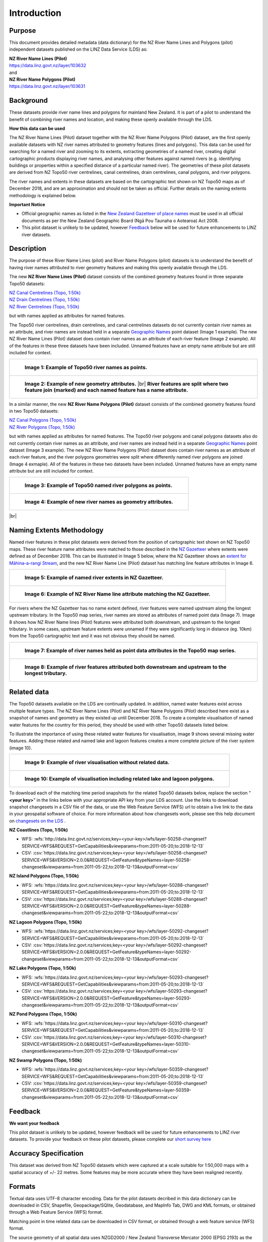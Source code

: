 .. |br| raw:: html

   <br/>


.. _introduction:

Introduction
=============================

Purpose
-----------------------------

This document provides detailed metadata (data dictionary) for the NZ River Name Lines and Polygons (pilot) independent datasets published on the LINZ Data Service (LDS) as:

| **NZ River Name Lines (Pilot)**
| https://data.linz.govt.nz/layer/103632
| and
| **NZ River Name Polygons (Pilot)**
| https://data.linz.govt.nz/layer/103631

Background
----------------------------
These datasets provide river name lines and polygons for mainland New Zealand. It is part of a pilot to understand the benefit of combining river names and location, and making these openly available through the LDS.

**How this data can be used**

The NZ River Name Lines (Pilot) dataset together with the NZ River Name Polygons (Pilot) dataset, are the first openly available datasets with NZ river names attributed to geometry features (lines and polygons). This data can be used for searching for a named river and zooming to its extents, extracting geometries of a named river, creating digital cartographic products displaying river names, and analysing other features against named rivers (e.g. identifying buildings or properties within a specified distance of a particular named river). The geometries of these pilot datasets are derived from NZ Topo50 river centrelines, canal centrelines, drain centrelines, canal polygons, and river polygons.

The river names and extents in these datasets are based on the cartographic text shown on NZ Topo50 maps as of December 2018, and are an approximation and should not be taken as official. Further details on the naming extents methodology is explained below.

**Important Notice**

•	Official geographic names as listed in the `New Zealand Gazetteer of place names <https://www.linz.govt.nz/regulatory/place-names/find-place-name/new-zealand-gazetteer-place-names>`_ must be used in all official documents as per the New Zealand Geographic Board (Ngā Pou Taunaha o Aotearoa) Act 2008.
•	This pilot dataset is unlikely to be updated, however `Feedback`_ below will be used for future enhancements to LINZ river datasets.


Description
---------------------------

The purpose of these River Name Lines (pilot) and River Name Polygons (pilot) datasets is to understand the benefit of having river names attributed to river geometry features and making this openly available through the LDS.

The new **NZ River Name Lines (Pilot)** dataset consists of the combined geometry features found in three separate Topo50 datasets:

| `NZ Canal Centrelines (Topo, 1:50k) <https://data.linz.govt.nz/layer/50250>`_
| `NZ Drain Centrelines (Topo, 1:50k) <https://data.linz.govt.nz/layer/50262>`_
| `NZ River Centrelines (Topo, 1:50k) <https://data.linz.govt.nz/layer/50327>`_

but with names applied as attributes for named features.

The Topo50 river centrelines, drain centrelines, and canal centrelines datasets do not currently contain river names as an attribute, and river names are instead held in a separate `Geographic Names <https://data.linz.govt.nz/layer/50280/>`_ point dataset (Image 1 example). The new NZ River Name Lines (Pilot) dataset does contain river names as an attribute of each river feature (Image 2 example). All of the features in these three datasets have been included. Unnamed features have an empty name attribute but are still included for context.

+------------------------------------------------------------------------+
| .. figure:: _static/image_1_topo50_points.jpg                          |
|    :scale: 50%                                                         |
|    :alt: topo50 point river names                                      |
|                                                                        |
|    **Image 1: Example of Topo50 river names as points.**               |
|                                                                        |
+------------------------------------------------------------------------+
| .. figure:: _static/image_2_named_segments.jpg                         |
|    :scale: 50%                                                         |
|    :alt: river names as geometry attributes                            |
|                                                                        |
|    **Image 2: Example of new geometry attributes.** |br|               |
|    **River features are split where two feature join**                 |
|    **(marked) and each named feature  has a name attribute.**          |
|                                                                        |
+------------------------------------------------------------------------+


In a similar manner, the new **NZ River Name Polygons (Pilot)** dataset consists of the combined geometry features found in two Topo50 datasets:

| `NZ Canal Polygons (Topo, 1:50k) <https://data.linz.govt.nz/layer/50251>`_
| `NZ River Polygons (Topo, 1:50k) <https://data.linz.govt.nz/layer/50328>`_

but with names applied as attributes for named features.
The Topo50 river polygons and canal polygons datasets also do not currently contain river names as an attribute, and river names are instead held in a separate `Geographic Names`_ point dataset (Image 3 example). The new NZ River Name Polygons (Pilot) dataset does contain river names as an attribute of each river feature, and the river polygons geometries were split where differently named river polygons are joined (Image 4 exmaple). All of the features in these two datasets have been included. Unnamed features have an empty name attribute but are still included for context.

+-------------------------------------------------------------------+
| .. figure:: _static/image_3_topo50_polygons.png                   |
|    :scale: 30%                                                    |
|    :alt: topo50 point river name polygons                         |
|                                                                   |
|    **Image 3: Example of Topo50 named river polygons as points.** |
|                                                                   |
+-------------------------------------------------------------------+
| .. figure:: _static/image_4_named_polygons.png                    |
|    :scale: 30%                                                    |
|    :alt: river names as geometry attributes                       |
|                                                                   |
|    **Image 4: Example of new river names as geometry attributes.**|
|                                                                   |
+-------------------------------------------------------------------+

|br|



Naming Extents Methodology
-----------------------------------------------

Named river features in these pilot datasets were derived from the position of cartographic text shown on NZ Topo50 maps. These river feature name attributes were matched to those described in the `NZ Gazetteer <https://gazetteer.linz.govt.nz>`_ where extents were defined as of December 2018. This can be illustrated in Image 5 below, where the NZ Gazetteer shows an `extent for Māhina-a-rangi Stream <https://gazetteer.linz.govt.nz/place/54504>`_, and the new NZ River Name Line (Pilot) dataset has matching line feature attributes in Image 6.

+-------------------------------------------------------------------------------------+
| .. figure:: _static/image_5_gazetteer.png                                           |
|    :scale: 100%                                                                     |
|    :alt: nz gazetteer named extent                                                  |
|                                                                                     |
|    **Image 5: Example of named river extents in NZ Gazetteer.**                     |
|                                                                                     |
+-------------------------------------------------------------------------------------+
| .. figure:: _static/image_6_stream2.png                                             |
|    :scale: 100%                                                                     |
|    :alt: Example of NZ River Name matching Gazetteer attribute                      |
|                                                                                     |
|    **Image 6: Example of NZ River Name line attribute matching the NZ Gazetteer.**  |
|                                                                                     |
+-------------------------------------------------------------------------------------+

For rivers where the NZ Gazetteer has no name extent defined, river features were named upstream along the longest upstream tributary. In the Topo50 map series, river names are stored as attributes of named point data (Image 7). Image 8 shows how NZ River Name lines (Pilot) features were attributed both downstream, and upstream to the longest tributary. In some cases, upstream feature extents were unnamed if they were significantly long in distance (eg. 10km) from the Topo50 cartographic text and it was not obvious they should be named.

+-------------------------------------------------------------------------------------+
| .. figure:: _static/image_7_topo50__points.png                                      |
|    :scale: 90%                                                                      |
|    :alt: named features upstream                                                    |
|                                                                                     |
|    **Image 7: Example of river names held as point data attributes in the Topo50**  |
|    **map series.**                                                                  |
|                                                                                     |
+-------------------------------------------------------------------------------------+
| .. figure:: _static/image_8_upstream__names.png                                     |
|    :scale: 90%                                                                      |
|    :alt: named features upstream                                                    |
|                                                                                     |
|    **Image 8: Example of river features attributed both downstream and upstream**   |
|    **to the longest tributary.**                                                    |
+-------------------------------------------------------------------------------------+








Related data
-----------------------------------------------

The Topo50 datasets available on the LDS are continually updated. In addition, named water features exist across multiple feature types. The NZ River Name Lines (Pilot) and NZ River Name Polygons (Pilot) described here exist as a snapshot of names and geometry as they existed up until December 2018. To create a complete visualisation of named water features for the country for this period, they should be used with other Topo50 datasets listed below.

To illustrate the importance of using these related water features for visualisation, image 9 shows several missing water features. Adding these related and named lake and lagoon features creates a more complete picture of the river system (image 10).

+---------------------------------------------------------------------------------------+
| .. figure:: _static/image_9_missing_related.png                                       |
|    :scale: 30%                                                                        |
|    :alt: missing lake polygon                                                         |
|                                                                                       |
|    **Image 9: Example of river visualisation without related data.**                  |
|                                                                                       |
+---------------------------------------------------------------------------------------+
| .. figure:: _static/image_10_missing_related.png                                      |
|    :scale: 30%                                                                        |
|    :alt: NZ Lake polygons provide missing links in a river system                     |
|                                                                                       |
|    **Image 10: Example of visualisation including related lake and lagoon polygons.** |
|                                                                                       |
+---------------------------------------------------------------------------------------+


To download each of the matching time period snapshots for the related Topo50 datasets below, replace the section "**<your key>**" in the links below with your appropriate API key from your LDS account. Use the links to download snapshot changesets in a CSV file of the data, or use the Web Feature Service (WFS) url to obtain a live link to the data in your geospatial software of choice. For more information about how changesets work, please see this help document on `changesets on the LDS <https://www.linz.govt.nz/data/linz-data-service/guides-and-documentation/changeset-api>`_ .



**NZ Coastlines (Topo, 1:50k)**

- WFS: :wfs:`http://data.linz.govt.nz/services;key=<your-key>/wfs/layer-50258-changeset?SERVICE=WFS&REQUEST=GetCapabilities&viewparams=from:2011-05-20;to:2018-12-13`

- CSV: :csv:`https://data.linz.govt.nz/services;key=<your key>/wfs/layer-50258-changeset?SERVICE=WFS&VERSION=2.0.0&REQUEST=GetFeature&typeNames=layer-50258-changeset&viewparams=from:2011-05-22;to:2018-12-13&outputFormat=csv`


**NZ Island Polygons (Topo, 1:50k)**

- WFS: :wfs:`https://data.linz.govt.nz/services;key=<your key>/wfs/layer-50288-changeset?SERVICE=WFS&REQUEST=GetCapabilities&viewparams=from:2011-05-20;to:2018-12-13`

- CSV: :csv:`https://data.linz.govt.nz/services;key=<your key>/wfs/layer-50288-changeset?SERVICE=WFS&VERSION=2.0.0&REQUEST=GetFeature&typeNames=layer-50288-changeset&viewparams=from:2011-05-22;to:2018-12-13&outputFormat=csv`


**NZ Lagoon Polygons (Topo, 1:50k)**

- WFS: :wfs:`https://data.linz.govt.nz/services;key=<your key>/wfs/layer-50292-changeset?SERVICE=WFS&REQUEST=GetCapabilities&viewparams=from:2011-05-20;to:2018-12-13`

- CSV: :csv:`https://data.linz.govt.nz/services;key=<your key>/wfs/layer-50292-changeset?SERVICE=WFS&VERSION=2.0.0&REQUEST=GetFeature&typeNames=layer-50292-changeset&viewparams=from:2011-05-22;to:2018-12-13&outputFormat=csv`


**NZ Lake Polygons (Topo, 1:50k)**

- WFS: :wfs:`https://data.linz.govt.nz/services;key=<your key>/wfs/layer-50293-changeset?SERVICE=WFS&REQUEST=GetCapabilities&viewparams=from:2011-05-20;to:2018-12-13`

- CSV: :csv:`https://data.linz.govt.nz/services;key=<your key>/wfs/layer-50293-changeset?SERVICE=WFS&VERSION=2.0.0&REQUEST=GetFeature&typeNames=layer-50293-changeset&viewparams=from:2011-05-22;to:2018-12-13&outputFormat=csv`


**NZ Pond Polygons (Topo, 1:50k)**

- WFS: :wfs:`https://data.linz.govt.nz/services;key=<your key>/wfs/layer-50310-changeset?SERVICE=WFS&REQUEST=GetCapabilities&viewparams=from:2011-05-20;to:2018-12-13`

- CSV: :csv:`https://data.linz.govt.nz/services;key=<your key>/wfs/layer-50310-changeset?SERVICE=WFS&VERSION=2.0.0&REQUEST=GetFeature&typeNames=layer-50310-changeset&viewparams=from:2011-05-22;to:2018-12-13&outputFormat=csv`


**NZ Swamp Polygons (Topo, 1:50k)**

- WFS: :wfs:`https://data.linz.govt.nz/services;key=<your key>/wfs/layer-50359-changeset?SERVICE=WFS&REQUEST=GetCapabilities&viewparams=from:2011-05-20;to:2018-12-13`

- CSV: :csv:`https://data.linz.govt.nz/services;key=<your key>/wfs/layer-50359-changeset?SERVICE=WFS&VERSION=2.0.0&REQUEST=GetFeature&typeNames=layer-50359-changeset&viewparams=from:2011-05-22;to:2018-12-13&outputFormat=csv`



Feedback
---------------------------

**We want your feedback**

This pilot dataset is unlikely to be updated, however feedback will be used for future enhancements to LINZ river datasets. To provide your feedback on these pilot datasets, please complete our `short survey here <https://landinformationnz.au1.qualtrics.com/jfe/form/SV_2gYFwbXfDY1jm9n>`_


Accuracy Specification
---------------------------

This dataset was derived from NZ Topo50 datasets which were captured at a scale suitable for 1:50,000 maps with a spatial accuracy of +/- 22 metres. Some features may be more accurate where they have been realigned recently.


Formats
---------------------------

Textual data uses UTF-8 character encoding.
Data for the pilot datasets decribed in this data dictionary can be downloaded in CSV, Shapefile, Geopackage/SQlite, Geodatabase, and MapInfo Tab, DWG and KML formats, or obtained through a Web Feature Service (WFS) format.

Matching point in time related data can be downloaded in CSV format, or obtained through a web feature service (WFS) format.

The source geometry of all spatial data uses NZGD2000 / New Zealand Transverse Mercator 2000 (EPSG 2193) as the spatial reference system.





